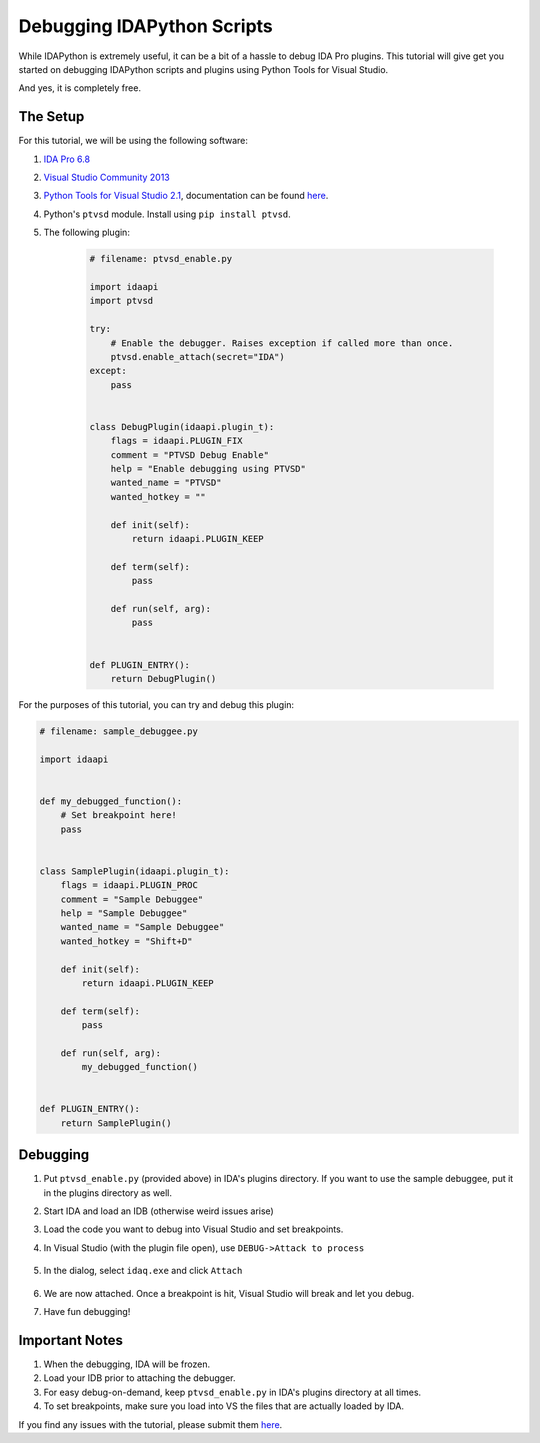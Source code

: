 Debugging IDAPython Scripts
===========================

While IDAPython is extremely useful, it can be a bit of a hassle to debug IDA Pro plugins.
This tutorial will give get you started on debugging IDAPython scripts and plugins
using Python Tools for Visual Studio.

And yes, it is completely free.


The Setup
---------

For this tutorial, we will be using the following software:

#. `IDA Pro 6.8`_
#. `Visual Studio Community 2013`_
#. `Python Tools for Visual Studio 2.1`_, documentation can be found `here <https://github.com/Microsoft/PTVS/wiki>`_.
#. Python's ``ptvsd`` module. Install using ``pip install ptvsd``.
#. The following plugin:

    .. code:: python

        # filename: ptvsd_enable.py

        import idaapi
        import ptvsd

        try:
            # Enable the debugger. Raises exception if called more than once.
            ptvsd.enable_attach(secret="IDA")
        except:
            pass


        class DebugPlugin(idaapi.plugin_t):
            flags = idaapi.PLUGIN_FIX
            comment = "PTVSD Debug Enable"
            help = "Enable debugging using PTVSD"
            wanted_name = "PTVSD"
            wanted_hotkey = ""

            def init(self):
                return idaapi.PLUGIN_KEEP

            def term(self):
                pass

            def run(self, arg):
                pass


        def PLUGIN_ENTRY():
            return DebugPlugin()

For the purposes of this tutorial, you can try and debug this plugin:

.. code:: python

    # filename: sample_debuggee.py

    import idaapi


    def my_debugged_function():
        # Set breakpoint here!
        pass


    class SamplePlugin(idaapi.plugin_t):
        flags = idaapi.PLUGIN_PROC
        comment = "Sample Debuggee"
        help = "Sample Debuggee"
        wanted_name = "Sample Debuggee"
        wanted_hotkey = "Shift+D"

        def init(self):
            return idaapi.PLUGIN_KEEP

        def term(self):
            pass

        def run(self, arg):
            my_debugged_function()


    def PLUGIN_ENTRY():
        return SamplePlugin()


Debugging
---------

#. Put ``ptvsd_enable.py`` (provided above) in IDA's plugins directory.
   If you want to use the sample debuggee, put it in the plugins directory as well.
#. Start IDA and load an IDB (otherwise weird issues arise)
#. Load the code you want to debug into Visual Studio and set breakpoints.
#. In Visual Studio (with the plugin file open), use ``DEBUG->Attack to process``

    .. image:: media/debugging/debugging_menu.PNG


#. In the dialog, select ``idaq.exe`` and click ``Attach``

    .. image:: media/debugging/attach_dialog.PNG


#. We are now attached. Once a breakpoint is hit, Visual Studio will break and let you debug.

#. Have fun debugging!

Important Notes
---------------

#. When the debugging, IDA will be frozen.
#. Load your IDB prior to attaching the debugger.
#. For easy debug-on-demand, keep ``ptvsd_enable.py`` in IDA's plugins directory at all times.
#. To set breakpoints, make sure you load into VS the files that are actually loaded by IDA.

If you find any issues with the tutorial, please submit them `here <https://github.com/tmr232/Sark/issues>`_.


.. _`IDA Pro 6.8`: https://www.hex-rays.com/products/ida/index.shtml
.. _`Visual Studio Community 2013`: https://www.visualstudio.com/en-us/products/visual-studio-community-vs.aspx
.. _`Python Tools for Visual Studio 2.1`: https://pytools.codeplex.com/releases